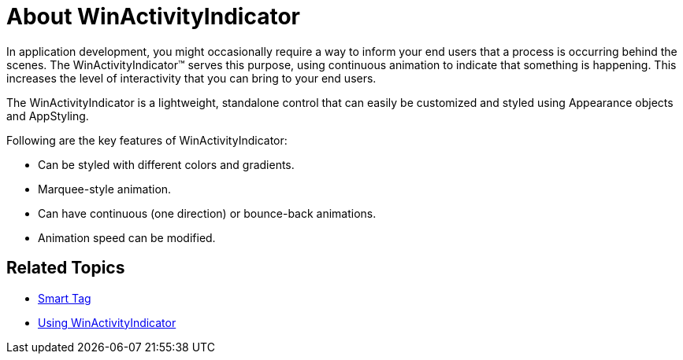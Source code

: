 ﻿////

|metadata|
{
    "name": "winactivityindicator-about-winactivityindicator",
    "controlName": ["WinActivityIndicator"],
    "tags": ["Getting Started","Performance"],
    "guid": "{A50975EC-6022-447F-84D2-45861B3DFB52}",  
    "buildFlags": [],
    "createdOn": "0001-01-01T00:00:00Z"
}
|metadata|
////

= About WinActivityIndicator

In application development, you might occasionally require a way to inform your end users that a process is occurring behind the scenes. The WinActivityIndicator™ serves this purpose, using continuous animation to indicate that something is happening. This increases the level of interactivity that you can bring to your end users.

The WinActivityIndicator is a lightweight, standalone control that can easily be customized and styled using Appearance objects and AppStyling.

Following are the key features of WinActivityIndicator:

* Can be styled with different colors and gradients.
* Marquee-style animation.
* Can have continuous (one direction) or bounce-back animations.
* Animation speed can be modified.

== Related Topics

* link:winactivityindicator-winactivityindicator-smart-tag.html[Smart Tag]
* link:winactivityindicator-using-winactivityindicator.html[Using WinActivityIndicator]